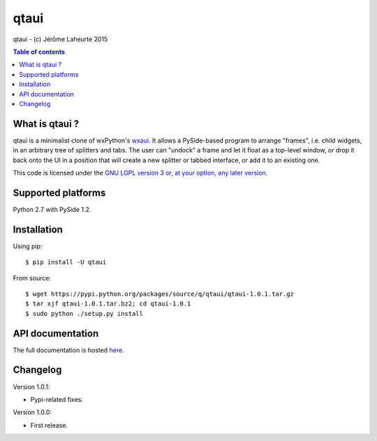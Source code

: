 
qtaui
=====

qtaui - (c) Jérôme Laheurte 2015

.. contents:: **Table of contents**

What is qtaui ?
-------------

qtaui is a minimalist clone of wxPython's `wxaui <https://wiki.wxwidgets.org/WxAUI>`_. It allows a PySide-based program to arrange "frames", i.e. child widgets, in an arbitrary tree of splitters and tabs. The user can "undock" a frame and let it float as a top-level window, or drop it back onto the UI in a position that will create a new splitter or tabbed interface, or add it to an existing one.

This code is licensed under the `GNU LGPL version 3 or, at your
option, any later version
<https://www.gnu.org/copyleft/lesser.html>`_.

Supported platforms
-------------------

Python 2.7 with PySide 1.2.

Installation
------------

Using pip::

  $ pip install -U qtaui

From source::

  $ wget https://pypi.python.org/packages/source/q/qtaui/qtaui-1.0.1.tar.gz
  $ tar xjf qtaui-1.0.1.tar.bz2; cd qtaui-1.0.1
  $ sudo python ./setup.py install

API documentation
-----------------

The full documentation is hosted `here <http://qtaui.readthedocs.io/en/release-1.0.1/>`_.

Changelog
---------

Version 1.0.1:

- Pypi-related fixes.

Version 1.0.0:

- First release.
